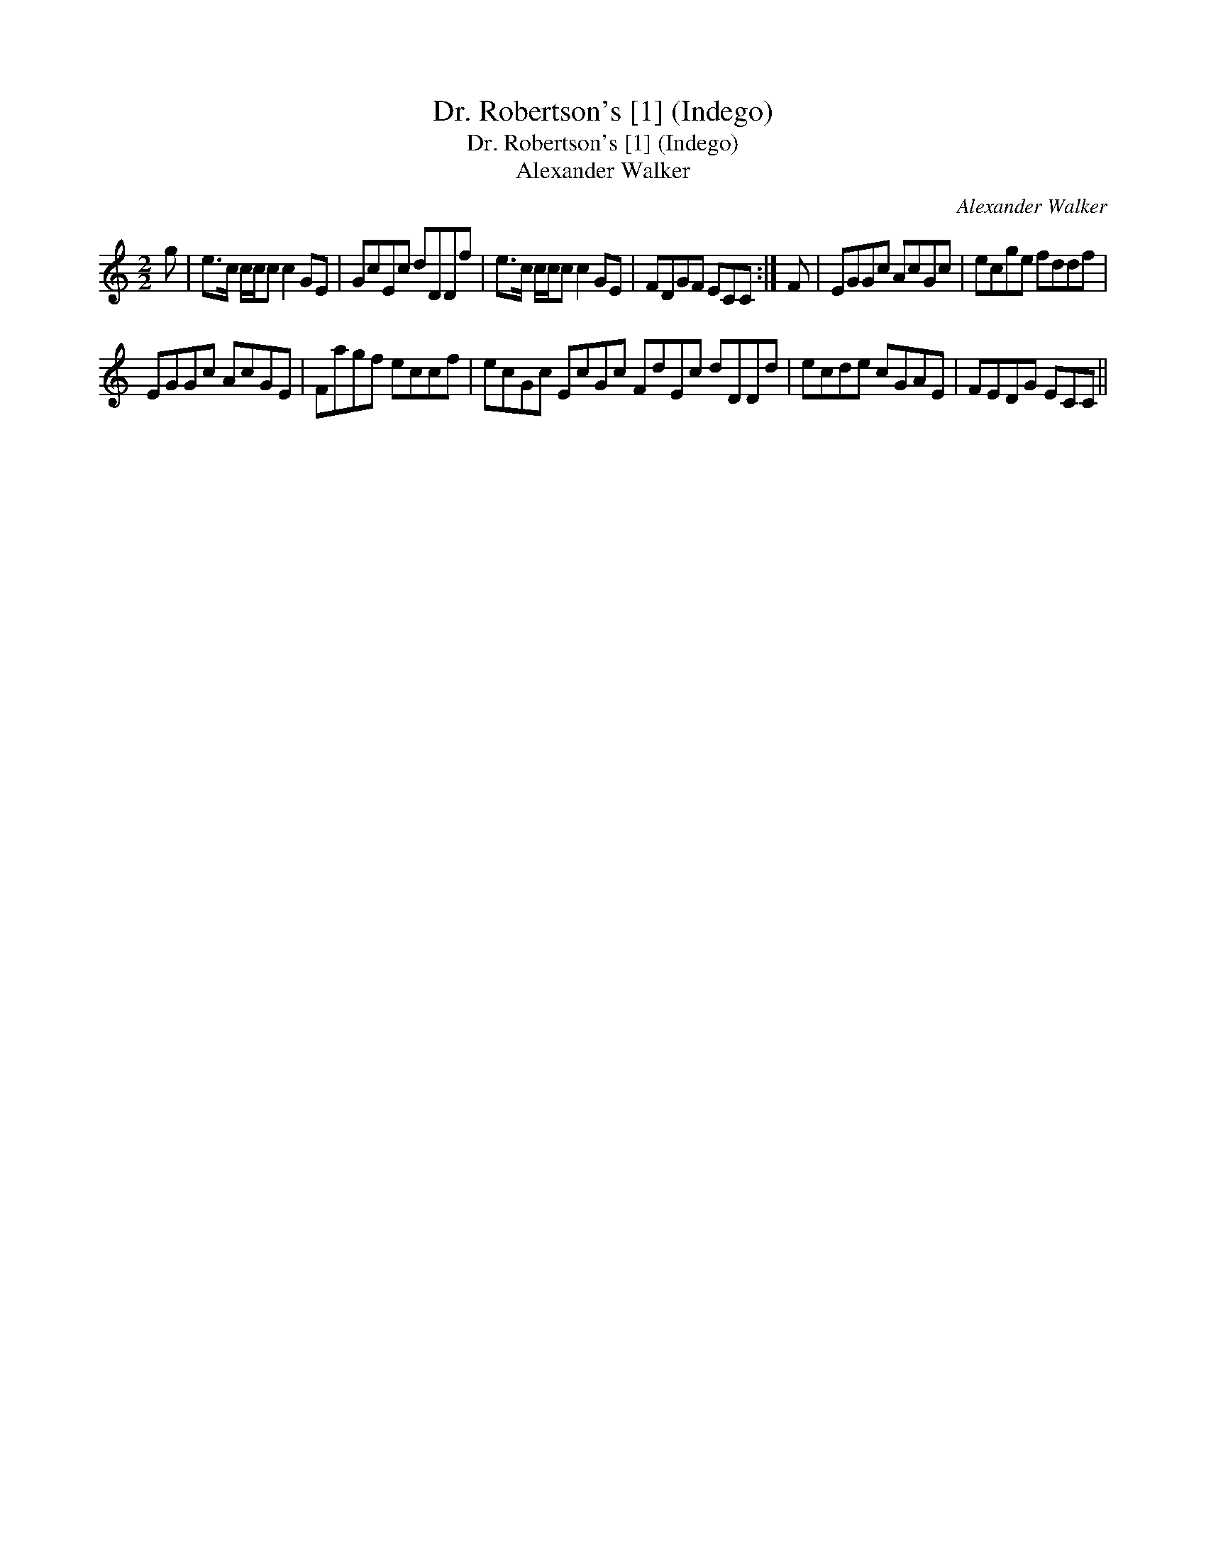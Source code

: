 X:1
T:Dr. Robertson's [1] (Indego)
T:Dr. Robertson's [1] (Indego)
T:Alexander Walker
C:Alexander Walker
L:1/8
M:2/2
K:C
V:1 treble 
V:1
 g | e>c c/c/c c2 GE | GcEc dDDf | e>c c/c/c c2 GE | FDGF ECC :| F | EGGc AcGc | ecge fddf | %8
 EGGc AcGE | Fagf eccf | ecGc EcGc FdEc dDDd | ecde cGAE | FEDG ECC || %13

